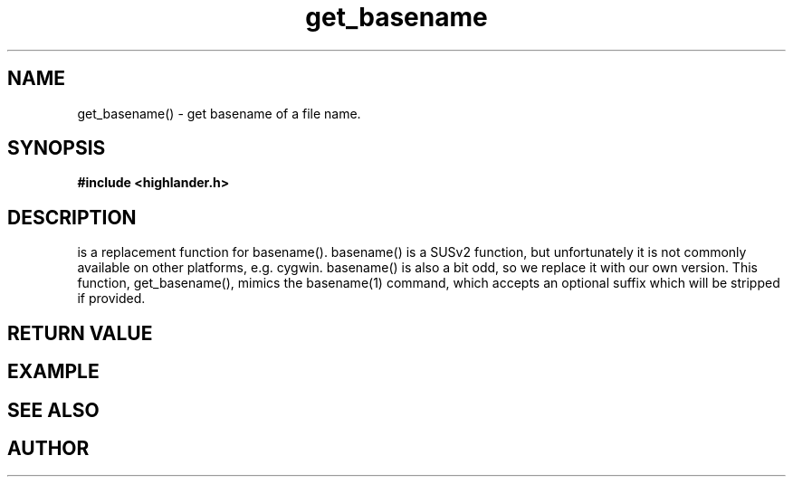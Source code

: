 .TH get_basename 3 2016-01-30 "" "The Meta C Library"
.SH NAME
get_basename() \- get basename of a file name.
.SH SYNOPSIS
.B #include <highlander.h>
.Fo "int get_basename"
.Fa "const char* name"
.Fa "const char* suffix"
.Fa "char* dest"
.Fa "size_t cb"
.Fc
.SH DESCRIPTION
.Nm
is a replacement function for basename().
basename() is a SUSv2 function, but unfortunately it is not
commonly available on other platforms, e.g. cygwin. 
basename() is also a bit odd, so we replace it with our own version.
This function, get_basename(), mimics the basename(1) command, 
which accepts an optional suffix which will be stripped if provided.
.SH RETURN VALUE
.SH EXAMPLE
.Bd -literal
.Ed
.SH SEE ALSO
.SH AUTHOR
.An B. Augestad, bjorn.augestad@gmail.com
